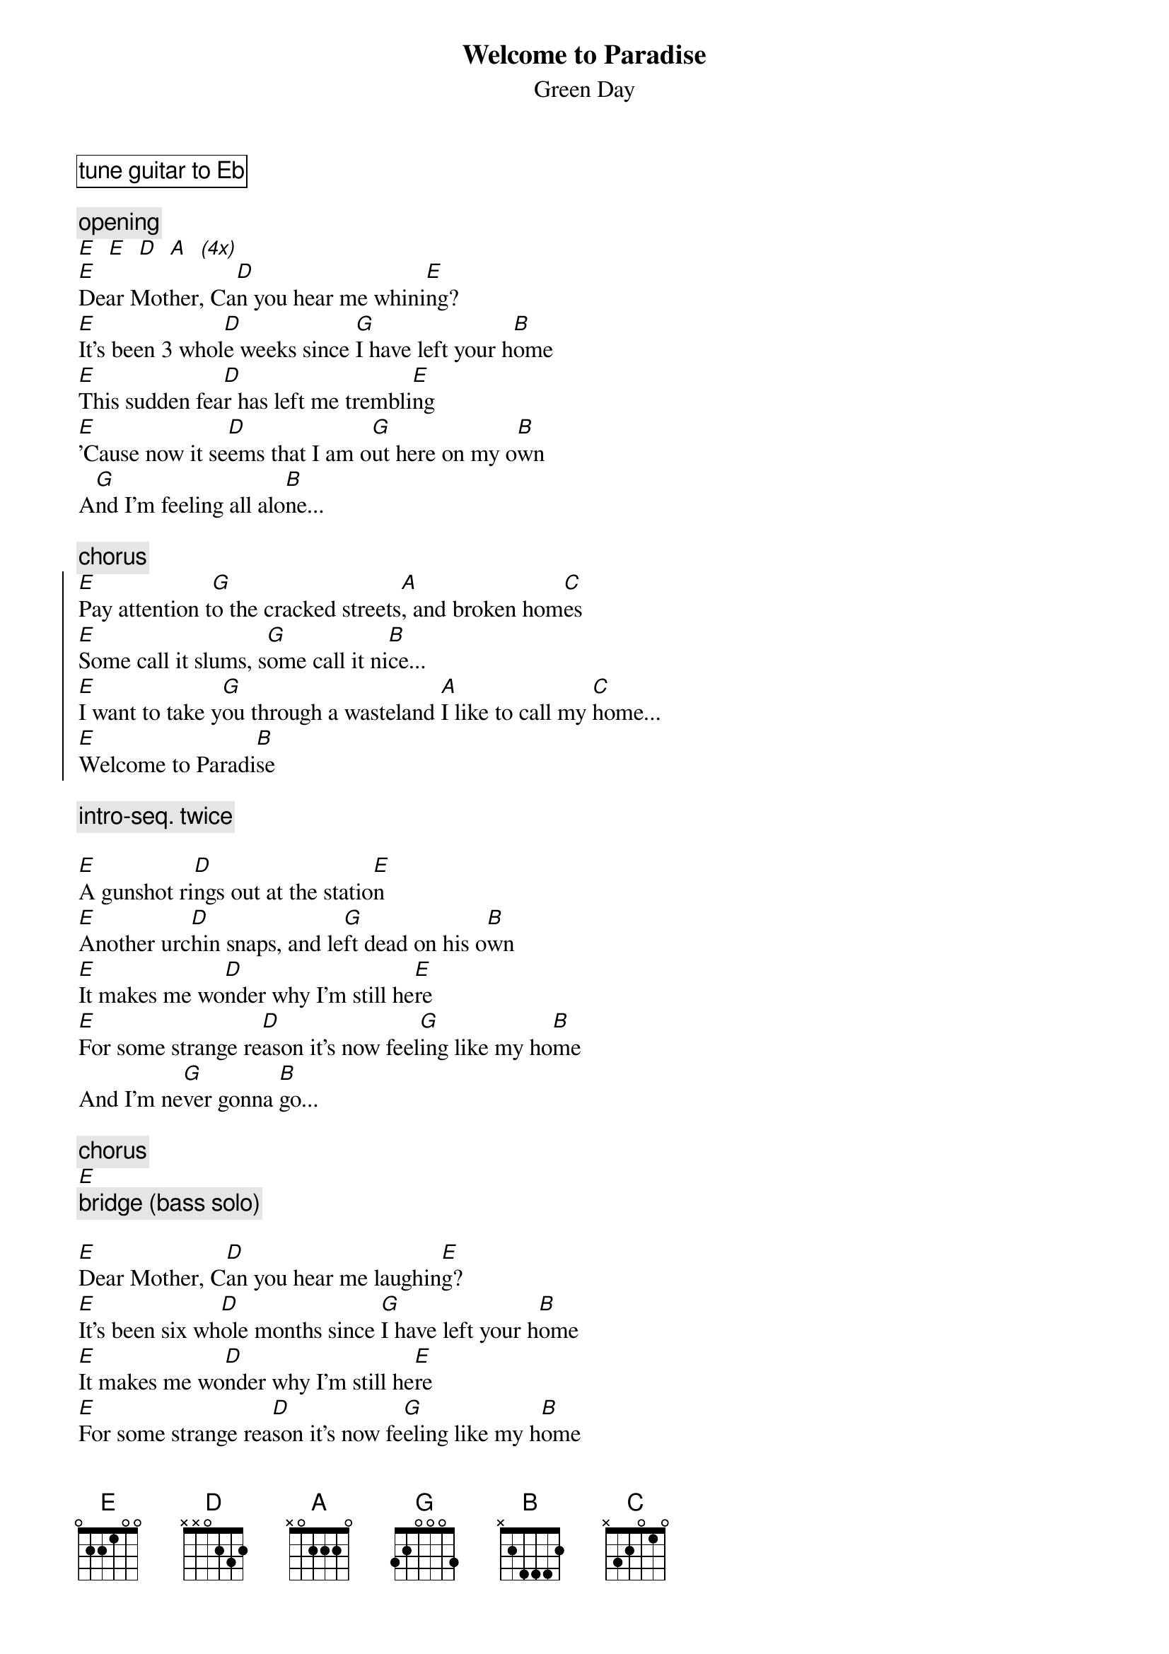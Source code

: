 {t:Welcome to Paradise}
{st:Green Day}
#From: mpt@soft.gtech.com (Mark P. Trepanier)
{cb:tune guitar to Eb}

{c:opening}
[E]  [E]  [D]  [A]  [(4x)]
[E]Dear Mother, Ca[D]n you hear me whini[E]ng?
[E]It's been 3 whol[D]e weeks since [G]I have left your h[B]ome
[E]This sudden fea[D]r has left me trembli[E]ng
[E]'Cause now it se[D]ems that I am o[G]ut here on my o[B]wn
A[G]nd I'm feeling all alo[B]ne...

{c:chorus}
{soc}
[E]Pay attention t[G]o the cracked streets[A], and broken hom[C]es
[E]Some call it slums, s[G]ome call it ni[B]ce...
[E]I want to take y[G]ou through a wasteland [A]I like to call my [C]home...
[E]Welcome to Paradi[B]se 
{eoc}

{c: intro-seq. twice}

[E]A gunshot ri[D]ngs out at the statio[E]n
[E]Another urc[D]hin snaps, and le[G]ft dead on his o[B]wn
[E]It makes me wo[D]nder why I'm still he[E]re
[E]For some strange re[D]ason it's now feel[G]ing like my ho[B]me
And I'm ne[G]ver gonna [B]go...

{c:chorus}
[E]
{c:bridge (bass solo)}

[E]Dear Mother, C[D]an you hear me laughin[E]g?
[E]It's been six wh[D]ole months since [G]I have left your h[B]ome
[E]It makes me wo[D]nder why I'm still he[E]re
[E]For some strange rea[D]son it's now fe[G]eling like my h[B]ome
And I'm ne[G]ver gonna [B]go...

{c:chorus}
{c:intro-seq. 4 times - end}
